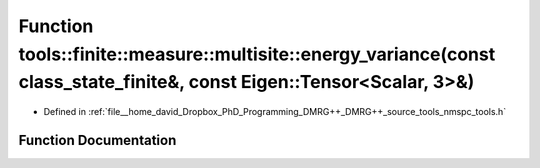 .. _exhale_function_namespacetools_1_1finite_1_1measure_1_1multisite_1a069555a949481ac32150a831aab6b35b:

Function tools::finite::measure::multisite::energy_variance(const class_state_finite&, const Eigen::Tensor<Scalar, 3>&)
=======================================================================================================================

- Defined in :ref:`file__home_david_Dropbox_PhD_Programming_DMRG++_DMRG++_source_tools_nmspc_tools.h`


Function Documentation
----------------------


.. doxygenfunction:: tools::finite::measure::multisite::energy_variance(const class_state_finite&, const Eigen::Tensor<Scalar, 3>&)
